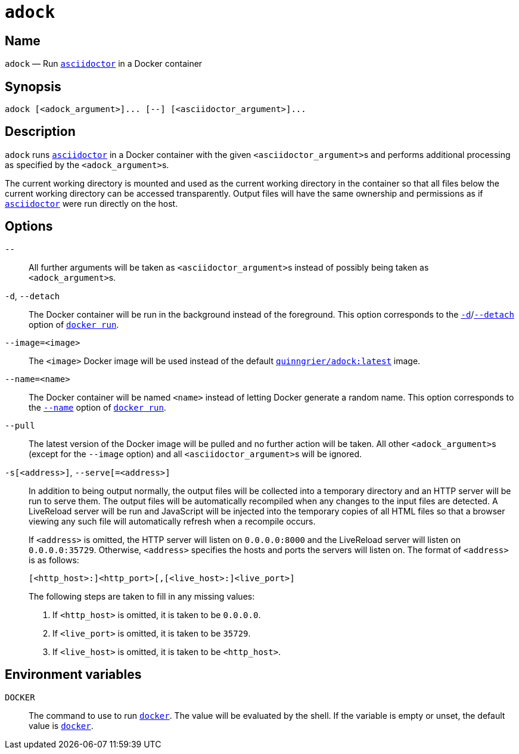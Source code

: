 //
// The authors of this file have waived all copyright and
// related or neighboring rights to the extent permitted by
// law as described by the CC0 1.0 Universal Public Domain
// Dedication. You should have received a copy of the full
// dedication along with this file, typically as a file
// named <CC0-1.0.txt>. If not, it may be available at
// <https://creativecommons.org/publicdomain/zero/1.0/>.
//

:x_subs_normal: attributes,specialchars,quotes,replacements,macros,post_replacements
:x_subs_source: attributes,specialchars,quotes,macros

ifndef::env-github[]
ifeval::["{backend}" == "manpage"]
:x_manpage:
endif::[]
endif::[]

ifdef::x_manpage[]

= adock(1)
:doctype: manpage
:manmanual: Adock
:mansource: Adock

:x_adock: pass:n[**adock**]
:x_adock_argument: pass:n[<__adock_argument__>]
:x_asciidoctor: pass:n[**asciidoctor**]
:x_asciidoctor_argument: pass:n[<__asciidoctor_argument__>]
:x_default_http_addr: pass:n[**0.0.0.0:8000**]
:x_default_http_host: pass:n[**0.0.0.0**]
:x_default_live_addr: pass:n[**0.0.0.0:35729**]
:x_default_live_port: pass:n[**35729**]
:x_docker: pass:n[**docker**]
:x_docker_run: pass:n[**docker run**]
:x_docker_run_d: pass:n[**-d**]
:x_docker_run_detach: pass:n[**--detach**]
:x_docker_run_name: pass:n[**--name**]
:x_http_host: pass:n[<__http_host__>]
:x_http_port: pass:n[<__http_port__>]
:x_live_host: pass:n[<__live_host__>]
:x_live_port: pass:n[<__live_port__>]
:x_opt_d_name_arg: pass:n[**-d**]
:x_opt_detach_name_arg: pass:n[**--detach**]
:x_opt_image_arg: pass:n[<__image__>]
:x_opt_image_name: pass:n[**--image**]
:x_opt_image_name_arg: pass:n[**--image=**<__image__>]
:x_opt_name_arg: pass:n[<__name__>]
:x_opt_name_name: pass:n[**--name**]
:x_opt_name_name_arg: pass:n[**--name=**<__name__>]
:x_opt_pull_name: pass:n[**--pull**]
:x_opt_pull_name_arg: pass:n[**--pull**]
:x_opt_s_arg: pass:n[<__address__>]
:x_opt_s_name: pass:n[**-s**]
:x_opt_s_name_arg: pass:n[**-s**[<__address__>]]
:x_opt_serve_arg: pass:n[<__address__>]
:x_opt_serve_name: pass:n[**--serve**]
:x_opt_serve_name_arg: pass:n[**--serve**[**=**<__address__>]]
:x_opt_terminator: pass:n[**--**]
:x_quinngrier_adock_latest: pass:n[**quinngrier/adock:latest**]
:x_serve_arg: pass:n[<__address__>]
:x_var_DOCKER: pass:n[**DOCKER**]

endif::[]

ifndef::x_manpage[]

= `adock`

:x_adock: pass:n[``adock``]
:x_adock_argument: pass:n[``<adock_argument>``]
:x_asciidoctor: pass:n[link:https://docs.asciidoctor.org/asciidoctor/latest/cli/man1/asciidoctor/[``asciidoctor``]]
:x_asciidoctor_argument: pass:n[``<asciidoctor_argument>``]
:x_default_http_addr: pass:n[``0.0.0.0:8000``]
:x_default_http_host: pass:n[``0.0.0.0``]
:x_default_live_addr: pass:n[``0.0.0.0:35729``]
:x_default_live_port: pass:n[``35729``]
:x_docker: pass:n[link:https://docs.docker.com/engine/reference/commandline/cli/[``docker``]]
:x_docker_run: pass:n[link:https://docs.docker.com/engine/reference/run/[``docker run``]]
:x_docker_run_d: pass:n[link:https://docs.docker.com/engine/reference/run/#detached&#x2D;&#x2D;d[``-d``]]
:x_docker_run_detach: pass:n[link:https://docs.docker.com/engine/reference/run/#detached&#x2D;&#x2D;d[``--detach``]]
:x_docker_run_name: pass:n[link:https://docs.docker.com/engine/reference/run/#name&#x2D;&#x2D;&#x2D;name[``--name``]]
:x_http_host: pass:n[``<http_host>``]
:x_http_port: pass:n[``<http_port>``]
:x_live_host: pass:n[``<live_host>``]
:x_live_port: pass:n[``<live_port>``]
:x_opt_d_name_arg: pass:n[``-d``]
:x_opt_detach_name_arg: pass:n[``--detach``]
:x_opt_image_arg: pass:n[``<image>``]
:x_opt_image_name: pass:n[``--image``]
:x_opt_image_name_arg: pass:n[``--image=<image>``]
:x_opt_name_arg: pass:n[``<name>``]
:x_opt_name_name: pass:n[``--name``]
:x_opt_name_name_arg: pass:n[``--name=<name>``]
:x_opt_pull_name: pass:n[``--pull``]
:x_opt_pull_name_arg: pass:n[``--pull``]
:x_opt_s_arg: pass:n[``<address>``]
:x_opt_s_name: pass:n[``-s``]
:x_opt_s_name_arg: pass:n[``-s[<address>]``]
:x_opt_serve_arg: pass:n[``<address>``]
:x_opt_serve_name: pass:n[``--serve``]
:x_opt_serve_name_arg: pass:n[``--serve[=<address>]``]
:x_opt_terminator: pass:n[``--``]
:x_quinngrier_adock_latest: pass:n[link:https://hub.docker.com/r/quinngrier/adock[``quinngrier/adock:latest``]]
:x_serve_arg: pass:n[``<address>``]
:x_var_DOCKER: pass:n[``DOCKER``]

endif::[]

== Name

ifdef::x_manpage[]
adock - Run asciidoctor in a Docker container
endif::[]

ifndef::x_manpage[]
{x_adock} &#x2014; Run {x_asciidoctor} in a Docker container
endif::[]

== Synopsis

ifdef::x_manpage[]
{x_adock} ++[++{x_adock_argument}++]...++ ++[++**--**++]++ ++[++{x_asciidoctor_argument}++]...++
endif::[]

ifndef::x_manpage[]
----
adock [<adock_argument>]... [--] [<asciidoctor_argument>]...
----
endif::[]

== Description

{x_adock} runs {x_asciidoctor} in a Docker container with the given
{x_asciidoctor_argument}s and performs additional processing as
specified by the {x_adock_argument}s.

The current working directory is mounted and used as the current working
directory in the container so that all files below the current working
directory can be accessed transparently.
Output files will have the same ownership and permissions as if
{x_asciidoctor} were run directly on the host.

== Options

{x_opt_terminator}::
All further arguments will be taken as {x_asciidoctor_argument}s instead
of possibly being taken as {x_adock_argument}s.

{x_opt_d_name_arg}, {x_opt_detach_name_arg}::
The Docker container will be run in the background instead of the
foreground.
This option corresponds to the {x_docker_run_d}/{x_docker_run_detach}
option of {x_docker_run}.

{x_opt_image_name_arg}::
The {x_opt_image_arg} Docker image will be used instead of the default
{x_quinngrier_adock_latest} image.

{x_opt_name_name_arg}::
The Docker container will be named {x_opt_name_arg} instead of letting
Docker generate a random name.
This option corresponds to the {x_docker_run_name} option of
{x_docker_run}.

{x_opt_pull_name_arg}::
The latest version of the Docker image will be pulled and no further
action will be taken.
All other {x_adock_argument}s (except for the {x_opt_image_name} option)
and all {x_asciidoctor_argument}s will be ignored.

{x_opt_s_name_arg}, {x_opt_serve_name_arg}::
In addition to being output normally, the output files will be collected
into a temporary directory and an HTTP server will be run to serve them.
The output files will be automatically recompiled when any changes to
the input files are detected.
A LiveReload server will be run and JavaScript will be injected into the
temporary copies of all HTML files so that a browser viewing any such
file will automatically refresh when a recompile occurs.
+
If {x_serve_arg} is omitted, the HTTP server will listen on
{x_default_http_addr} and the LiveReload server will listen on
{x_default_live_addr}.
Otherwise, {x_serve_arg} specifies the hosts and ports the servers will
listen on.
The format of {x_serve_arg} is as follows:
+
ifdef::x_manpage[]
[source,subs="{x_subs_source}"]
----
++[++<__http_host__>**:**++]++<__http_port__>++[++**,**++[++<__live_host__>**:**++]++<__live_port__>++]++
----
endif::[]
ifndef::x_manpage[]
----
[<http_host>:]<http_port>[,[<live_host>:]<live_port>]
----
endif::[]
+
The following steps are taken to fill in any missing values:
+
. If {x_http_host} is omitted, it is taken to be {x_default_http_host}.
. If {x_live_port} is omitted, it is taken to be {x_default_live_port}.
. If {x_live_host} is omitted, it is taken to be {x_http_host}.

== Environment variables

{x_var_DOCKER}::
The command to use to run {x_docker}.
The value will be evaluated by the shell.
If the variable is empty or unset, the default value is {x_docker}.
